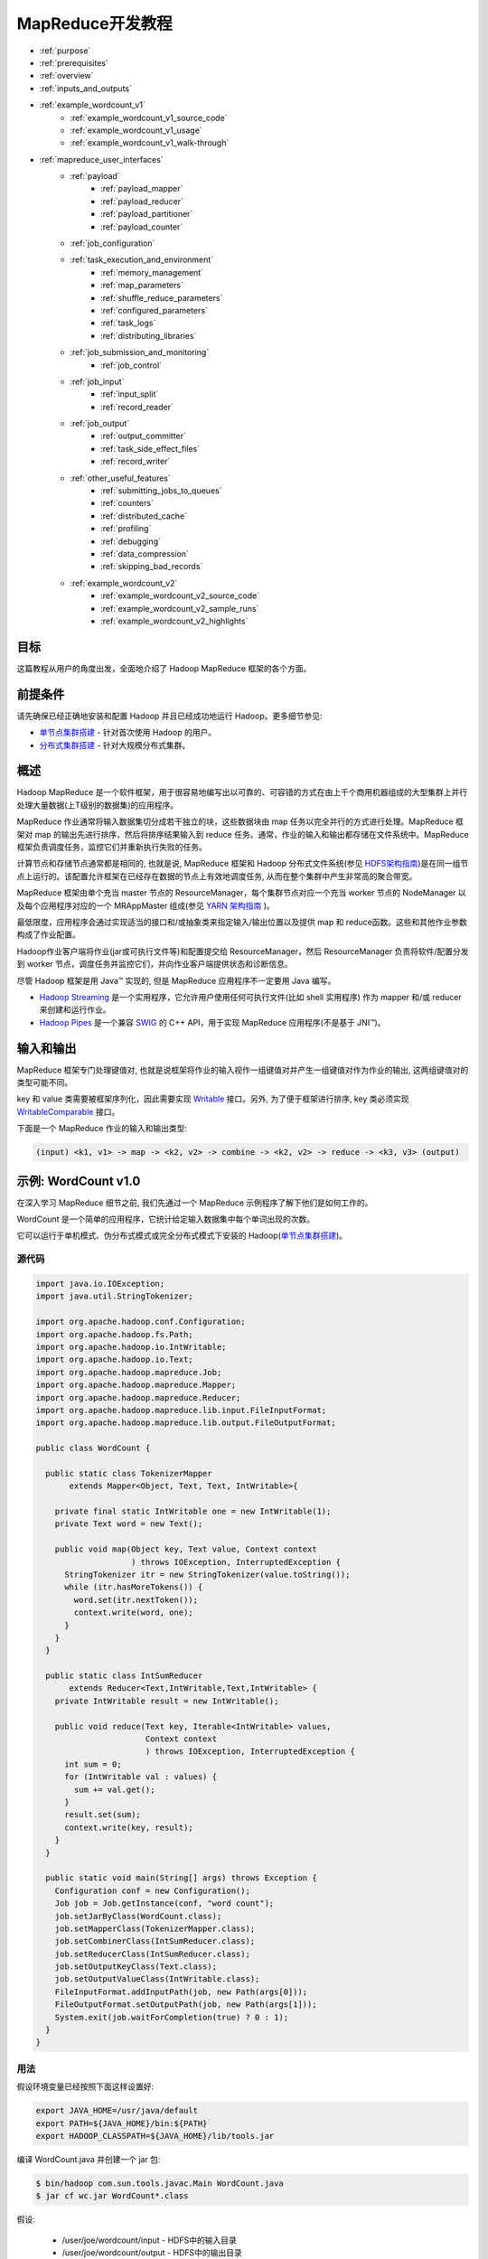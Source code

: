 ################################
MapReduce开发教程
################################

* :ref:`purpose`
* :ref:`prerequisites`
* :ref:`overview`
* :ref:`inputs_and_outputs`
* :ref:`example_wordcount_v1`
    * :ref:`example_wordcount_v1_source_code`
    * :ref:`example_wordcount_v1_usage`
    * :ref:`example_wordcount_v1_walk-through`
* :ref:`mapreduce_user_interfaces`
    * :ref:`payload`
        * :ref:`payload_mapper`
        * :ref:`payload_reducer`
        * :ref:`payload_partitioner`
        * :ref:`payload_counter`
    * :ref:`job_configuration`
    * :ref:`task_execution_and_environment`
        * :ref:`memory_management`
        * :ref:`map_parameters`
        * :ref:`shuffle_reduce_parameters`
        * :ref:`configured_parameters`
        * :ref:`task_logs`
        * :ref:`distributing_libraries`
    * :ref:`job_submission_and_monitoring`
        * :ref:`job_control`
    * :ref:`job_input`
        * :ref:`input_split`
        * :ref:`record_reader`
    * :ref:`job_output`
        * :ref:`output_committer`
        * :ref:`task_side_effect_files`
        * :ref:`record_writer`
    * :ref:`other_useful_features`
        * :ref:`submitting_jobs_to_queues`
        * :ref:`counters`
        * :ref:`distributed_cache`
        * :ref:`profiling`
        * :ref:`debugging`
        * :ref:`data_compression`
        * :ref:`skipping_bad_records`
    * :ref:`example_wordcount_v2`
        * :ref:`example_wordcount_v2_source_code`
        * :ref:`example_wordcount_v2_sample_runs`
        * :ref:`example_wordcount_v2_highlights`


.. _purpose:

********************************
目标
********************************

这篇教程从用户的角度出发，全面地介绍了 Hadoop MapReduce 框架的各个方面。

.. _prerequisites:

********************************
前提条件
********************************

请先确保已经正确地安装和配置 Hadoop 并且已经成功地运行 Hadoop。更多细节参见:

* `单节点集群搭建 <http://hadoop.apache.org/docs/stable/hadoop-project-dist/hadoop-common/SingleCluster.html>`_ - 针对首次使用 Hadoop 的用户。
* `分布式集群搭建 <http://hadoop.apache.org/docs/stable/hadoop-project-dist/hadoop-common/ClusterSetup.html>`_ - 针对大规模分布式集群。

.. _overview:

********************************
概述
********************************

Hadoop MapReduce 是一个软件框架，用于很容易地编写出以可靠的、可容错的方式在由上千个商用机器组成的大型集群上并行处理大量数据(上T级别的数据集)的应用程序。

MapReduce 作业通常将输入数据集切分成若干独立的块，这些数据块由 map 任务以完全并行的方式进行处理。MapReduce 框架对 map 的输出先进行排序，然后将排序结果输入到 reduce 任务。通常，作业的输入和输出都存储在文件系统中。MapReduce 框架负责调度任务，监控它们并重新执行失败的任务。

计算节点和存储节点通常都是相同的, 也就是说, MapReduce 框架和 Hadoop 分布式文件系统(参见 `HDFS架构指南 <http://hadoop.apache.org/docs/current/hadoop-project-dist/hadoop-hdfs/HdfsDesign.html>`_)是在同一组节点上运行的。该配置允许框架在已经存在数据的节点上有效地调度任务, 从而在整个集群中产生非常高的聚合带宽。

MapReduce 框架由单个充当 master 节点的 ResourceManager，每个集群节点对应一个充当 worker 节点的 NodeManager 以及每个应用程序对应的一个 MRAppMaster 组成(参见 `YARN 架构指南 <http://hadoop.apache.org/docs/current/hadoop-yarn/hadoop-yarn-site/YARN.html>`_ )。

最低限度，应用程序会通过实现适当的接口和/或抽象类来指定输入/输出位置以及提供 map 和 reduce函数。这些和其他作业参数构成了作业配置。

Hadoop作业客户端将作业(jar或可执行文件等)和配置提交给 ResourceManager，然后 ResourceManager 负责将软件/配置分发到 worker 节点，调度任务并监控它们，并向作业客户端提供状态和诊断信息。

尽管 Hadoop 框架是用 Java™ 实现的, 但是 MapReduce 应用程序不一定要用 Java 编写。

* `Hadoop Streaming <http://hadoop.apache.org/docs/stable/api/org/apache/hadoop/streaming/package-summary.html>`_ 是一个实用程序，它允许用户使用任何可执行文件(比如 shell 实用程序) 作为 mapper 和/或 reducer 来创建和运行作业。
* `Hadoop Pipes <http://hadoop.apache.org/docs/stable/api/org/apache/hadoop/mapred/pipes/package-summary.html>`_ 是一个兼容 `SWIG <http://www.swig.org>`_ 的 C++ API，用于实现 MapReduce 应用程序(不是基于 JNI™)。


.. _inputs_and_outputs:

********************************
输入和输出
********************************

MapReduce 框架专门处理键值对, 也就是说框架将作业的输入视作一组键值对并产生一组键值对作为作业的输出, 这两组键值对的类型可能不同。

key 和 value 类需要被框架序列化，因此需要实现 `Writable <http://hadoop.apache.org/docs/current/api/org/apache/hadoop/io/Writable.html>`_ 接口。另外, 为了便于框架进行排序, key 类必须实现 `WritableComparable <http://hadoop.apache.org/docs/current/api/org/apache/hadoop/io/WritableComparable.html>`_ 接口。

下面是一个 MapReduce 作业的输入和输出类型:

.. code-block:: text

  (input) <k1, v1> -> map -> <k2, v2> -> combine -> <k2, v2> -> reduce -> <k3, v3> (output)


.. _example_wordcount_v1:

********************************
示例: WordCount v1.0
********************************

在深入学习 MapReduce 细节之前, 我们先通过一个 MapReduce 示例程序了解下他们是如何工作的。

WordCount 是一个简单的应用程序，它统计给定输入数据集中每个单词出现的次数。

它可以运行于单机模式、伪分布式模式或完全分布式模式下安装的 Hadoop(`单节点集群搭建 <http://hadoop.apache.org/docs/stable/hadoop-project-dist/hadoop-common/SingleCluster.html>`_)。


.. _example_wordcount_v1_source_code:

源代码
================================

.. code-block:: java

  import java.io.IOException;
  import java.util.StringTokenizer;

  import org.apache.hadoop.conf.Configuration;
  import org.apache.hadoop.fs.Path;
  import org.apache.hadoop.io.IntWritable;
  import org.apache.hadoop.io.Text;
  import org.apache.hadoop.mapreduce.Job;
  import org.apache.hadoop.mapreduce.Mapper;
  import org.apache.hadoop.mapreduce.Reducer;
  import org.apache.hadoop.mapreduce.lib.input.FileInputFormat;
  import org.apache.hadoop.mapreduce.lib.output.FileOutputFormat;

  public class WordCount {

    public static class TokenizerMapper
         extends Mapper<Object, Text, Text, IntWritable>{

      private final static IntWritable one = new IntWritable(1);
      private Text word = new Text();

      public void map(Object key, Text value, Context context
                      ) throws IOException, InterruptedException {
        StringTokenizer itr = new StringTokenizer(value.toString());
        while (itr.hasMoreTokens()) {
          word.set(itr.nextToken());
          context.write(word, one);
        }
      }
    }

    public static class IntSumReducer
         extends Reducer<Text,IntWritable,Text,IntWritable> {
      private IntWritable result = new IntWritable();

      public void reduce(Text key, Iterable<IntWritable> values,
                         Context context
                         ) throws IOException, InterruptedException {
        int sum = 0;
        for (IntWritable val : values) {
          sum += val.get();
        }
        result.set(sum);
        context.write(key, result);
      }
    }

    public static void main(String[] args) throws Exception {
      Configuration conf = new Configuration();
      Job job = Job.getInstance(conf, "word count");
      job.setJarByClass(WordCount.class);
      job.setMapperClass(TokenizerMapper.class);
      job.setCombinerClass(IntSumReducer.class);
      job.setReducerClass(IntSumReducer.class);
      job.setOutputKeyClass(Text.class);
      job.setOutputValueClass(IntWritable.class);
      FileInputFormat.addInputPath(job, new Path(args[0]));
      FileOutputFormat.setOutputPath(job, new Path(args[1]));
      System.exit(job.waitForCompletion(true) ? 0 : 1);
    }
  }

.. _example_wordcount_v1_usage:

用法
================================

假设环境变量已经按照下面这样设置好:

.. code-block:: bash

  export JAVA_HOME=/usr/java/default
  export PATH=${JAVA_HOME}/bin:${PATH}
  export HADOOP_CLASSPATH=${JAVA_HOME}/lib/tools.jar

编译 WordCount.java 并创建一个 jar 包:

.. code-block:: bash

  $ bin/hadoop com.sun.tools.javac.Main WordCount.java
  $ jar cf wc.jar WordCount*.class

假设:

  * /user/joe/wordcount/input - HDFS中的输入目录
  * /user/joe/wordcount/output - HDFS中的输出目录

将文本文件作为示例的输入:

.. code-block:: bash

  $ bin/hadoop fs -ls /user/joe/wordcount/input/
  /user/joe/wordcount/input/file01
  /user/joe/wordcount/input/file02

  $ bin/hadoop fs -cat /user/joe/wordcount/input/file01
  Hello World Bye World

  $ bin/hadoop fs -cat /user/joe/wordcount/input/file02
  Hello Hadoop Goodbye Hadoop

运行应用程序:

.. code-block:: bash

  $ bin/hadoop jar wc.jar WordCount /user/joe/wordcount/input /user/joe/wordcount/output

输出:

.. code-block:: bash

  $ bin/hadoop fs -cat /user/joe/wordcount/output/part-r-00000
  Bye 1
  Goodbye 1
  Hadoop 2
  Hello 2
  World 2

应用程序可以使用 -files 选项指定一个逗号分隔的路径列表，这些路径会出现在任务的当前工作目录中。-libjars 选项允许应用程序向 map 和 reduce 的 classpath 中添加 jar 包。-archives 选项允许传递逗号分隔的归档文件列表作为参数，这些归档文件会被解压并且在任务的当前工作目录下会创建一个符号链接(名称是归档文件名)。有关命令行选项的更多细节请参考 `命令指南 <http://hadoop.apache.org/docs/current/hadoop-project-dist/hadoop-common/CommandsManual.html>`_ 。

下面使用 -libjars, -files 和 -archives 选项运行 wordcount 示例程序:

.. code-block:: bash

  bin/hadoop jar hadoop-mapreduce-examples-<ver>.jar wordcount -files cachefile.txt -libjars mylib.jar -archives myarchive.zip input output

现在, myarchive.zip 文件被解压到名为 "myarchive.zip" 的目录中。

用户可以使用 # 号为传递给 -files 和 -archives 选项的文件和归档文件指定一个不同的符号名称。

例如,

.. code-block:: bash

  bin/hadoop jar hadoop-mapreduce-examples-<ver>.jar wordcount -files dir1/dict.txt#dict1,dir2/dict.txt#dict2 -archives mytar.tgz#tgzdir input output

现在，任务可以分别使用符号名称 dict1 和 dict2 访问 dir1/dict.txt 和 dir2/dict.txt 文件。归档文件 mytar.tgz 将被解压到名为 "tgzdir" 的目录中。

.. _example_wordcount_v1_walk-through:

代码走读
================================

WordCount 应用程序非常简单。

.. code-block:: java

  public void map(Object key, Text value, Context context
                ) throws IOException, InterruptedException {
    StringTokenizer itr = new StringTokenizer(value.toString());
    while (itr.hasMoreTokens()) {
      word.set(itr.nextToken());
      context.write(word, one);
    }
  }

Mapper 实现中的 map 方法一次处理由指定 TextInputFormat 所提供的一行数据。然后，它通过 StringTokenizer 将该行分割成由空格分隔的 tokens，最后输出 < <word>, 1> 形式的一个键值对。

对于给定的示例输入，第一个 map 输出是：

.. code-block:: text

  < Hello, 1>
  < World, 1>
  < Bye, 1>
  < World, 1>

第二个 map 输出是：

.. code-block:: text

  < Hello, 1>
  < Hadoop, 1>
  < Goodbye, 1>
  < Hadoop, 1>

我们将在本教程的后续部分学习到更多关于给定作业产生的 map 数量以及如何以细粒度的方式去控制他们。

.. code-block:: java

  job.setCombinerClass(IntSumReducer.class);

WordCount 还指定了一个 combiner。因此，在对键进行排序后，每个 map 的输出传递给本地 combiner (与每个作业配置中的Reducer相同) 进行本地聚合。

第一个 map 的输出如下:

.. code-block:: text

  < Bye, 1>
  < Hello, 1>
  < World, 2>

第二个 map 的输出如下:

.. code-block:: text

  < Goodbye, 1>
  < Hadoop, 2>
  < Hello, 1>

.. code-block:: java

  public void reduce(Text key, Iterable<IntWritable> values,
                   Context context
                   ) throws IOException, InterruptedException {
    int sum = 0;
    for (IntWritable val : values) {
      sum += val.get();
    }
    result.set(sum);
    context.write(key, result);
  }


Reducer 实现中的 reduce 方法只是将每个 key (即本例中的单词) 出现的次数进行累加。

因此作业的输出是：

.. code-block:: text

  < Bye, 1>
  < Goodbye, 1>
  < Hadoop, 2>
  < Hello, 2>
  < World, 2>

main 方法在 Job 中指定了作业的各个方面，例如：输入/输出路径(通过命令行传递)、key/value 的类型、输入/输出的格式等等。然后调用 ``job.waitForCompletion`` 方法提交作业并监控作业进度。

我们将在本教程的后续部分学习更多关于 Job，InputFormat, OutputFormat 以及其他接口和类的相关知识。

.. _mapreduce_user_interfaces:

********************************
MapReduce - 用户接口
********************************

本节在 MapReduce 框架面向用户的每个方面提供了适量的细节。这应该可以帮助用户以细粒度的方式实现，配置以及调优他们的作业。但是需要注意的是，每个类/接口的 javadoc 才是最全面的文档，而这仅仅是一个教程。

让我们先来看看 Mapper 和 Reducer 接口。应用程序通常会实现这两个接口以提供 map 和 reduce 方法。

然后，我们会讨论其他核心接口，包括 Job, Partitioner, InputFormat, OutputFormat 等等。

最后，我们将讨论框架的一些实用功能，比如 DistributedCache，IsolationRunner 等等。

.. _payload:

Payload
================================

应用程序通常会实现 Mapper 和 Reducer 接口以提供 map 和 reduce 方法，它们组成了作业的核心。


.. _payload_mapper:

Mapper
--------------------------------

`Mapper <http://hadoop.apache.org/docs/stable/api/org/apache/hadoop/mapreduce/Mapper.html>`_ 将输入的键值对映射成一组中间键值对。

map 是将输入记录转换为中间记录的单个任务。转换的中间记录不需要与输入记录具有相同的类型。一个给定的输入键值对可能映射到零个或多个输出键值对。

Hadoop MapReduce 框架为作业的 InputFormat 生成的每个 InputSplit 产生一个 map 任务。

总的来说，mapper 实现是通过 `Job.setMapperClass(Class) <http://hadoop.apache.org/docs/stable/api/org/apache/hadoop/mapreduce/Job.html>`_ 方法传递给作业的。然后，框架为任务的 InputSplit 中的每个键值对调用 `map(WritableComparable, Writable, Context) <http://hadoop.apache.org/docs/stable/api/org/apache/hadoop/mapreduce/Mapper.html>`_ 。最后，应用程序可以重写 ``cleanup(Context)`` 方法来执行任何所需的清理工作。

输出键值对不需要与输入键值对的类型相同。一个给定的输入键值对可能映射到零个或多个输出键值对。 输出键值对通过调用 ``context.write(WritableComparable, Writable)`` 方法进行收集。

应用程序可以使用 Counter 报告其统计数据。

所有与给定输出键相关的中间值随后由框架进行分组并传递给 Reducer 以确定最终输出。用户可以通过 `Job.setGroupingComparatorClass(Class) <http://hadoop.apache.org/docs/stable/api/org/apache/hadoop/mapreduce/Job.html>`_ 指定一个比较器来控制分组。

Mapper 输出会被排序，然后按 Reducer 进行分区。分区总数与作业的 reduce 任务数相同。用户可以实现一个自定义的分区控制器来控制哪些键(以及记录)分发到哪个Reducer。

用户可以选择通过 `Job.setCombinerClass(Class) <http://hadoop.apache.org/docs/stable/api/org/apache/hadoop/mapreduce/Job.html>`_ 指定一个 combiner 来执行中间输出的本地聚合, 这样可以减少从 Mapper 到 Reducer 传输的数据量。

中间的排序输出总是以简单的(key-len，key，value-len，value)格式存储。应用程序可以通过 Configuration 控制是否以及如何对中间输出进行压缩以及如何使用 `CompressionCodec <http://hadoop.apache.org/docs/stable/api/org/apache/hadoop/io/compress/CompressionCodec.html>`_。


Map数量
^^^^^^^^^^^^^^^^^^^^^^^^^^

map 的数量通常是由输入数据的总大小决定的，也就是输入文件的总块数。

map 正确的并行度大概是每个节点 10-100 个 map，尽管有些 CPU 轻量型 map 任务已经将其设置为 300个 map。任务设置需要一段时间，所以最好是 map 任务至少需要一分钟才能执行。

因此，如果您希望输入 10TB 数据，并且块大小为 128MB，那么最终将有 82,000 个 map，除非用 ``Configuration.set(MRJobConfig.NUM_MAPS, int)`` (仅向框架提供提示)进行设置, 否则 map 数量会更高。

.. _payload_reducer:

Reducer
--------------------------------

`Reducer <http://hadoop.apache.org/docs/stable/api/org/apache/hadoop/mapreduce/Reducer.html>`_ 将共享一个key的一组中间值归并为一个小的数值集。

用户可以通过 `Job.setNumReduceTasks(int) <http://hadoop.apache.org/docs/stable/api/org/apache/hadoop/mapreduce/Job.html>`_ 来设置作业的 reduce 数量。

总的来说，Reducer 实现通过 `Job.setReducerClass(Class) <http://hadoop.apache.org/docs/stable/api/org/apache/hadoop/mapreduce/Job.html>`_ 方法传递给作业，并可以重写它以初始化它们自己。然后，框架为分组输入中的每个 ``<key, (list of values)>`` 对调用 `reduce(WritableComparable, Iterable, Context) <http://hadoop.apache.org/docs/stable/api/org/apache/hadoop/mapreduce/Reducer.html>`_ 方法。最后，应用程序可以重写 ``cleanup(Context)`` 方法来执行任何所需的清理工作。

Reducer 有3个主要阶段: shuffle, sort 和 reduce。

Shuffle
^^^^^^^^^^^^^^^^^^^^^^^^^^

Reducer 的输入就是 mapper 的排序输出。在这个阶段，框架通过 HTTP 获取所有 mapper 输出的相关分区。

Sort
^^^^^^^^^^^^^^^^^^^^^^^^^^

在这个阶段中，框架将按照 key (因为不同 mapper 的输出中可能会有相同的 key) 对 Reducer 的输入进行分组。

shuffle 和 sort 两个阶段是同时发生的；map 的输出一遍取出一边被合并。

Secondary Sort
^^^^^^^^^^^^^^^^^^^^^^^^^^

如果用于分组中间键的等价规则需要区别于reduce之前用于分组键的等价规则, 那么可以通过 `Job.setSortComparatorClass(Class) <http://hadoop.apache.org/docs/stable/api/org/apache/hadoop/mapreduce/Job.html>`_ 指定一个比较器。由于可以使用 `Job.setGroupingComparatorClass(Class) <http://hadoop.apache.org/docs/stable/api/org/apache/hadoop/mapreduce/Job.html>`_ 来控制中间键的分组方式，因此可以结合使用它们来模拟次要排序值。


Reduce
^^^^^^^^^^^^^^^^^^^^^^^^^^

在这个阶段中, 会为分组输入中的每个 ``<key, (list of values)>`` 对调用 ``reduce(WritableComparable, Iterable<Writable>, Context)`` 方法。

reduce 任务的输出通常是通过 ``Context.write(WritableComparable, Writable)`` 写入 `文件系统 <http://hadoop.apache.org/docs/stable/api/org/apache/hadoop/fs/FileSystem.html>`_ 的。

应用程序可以使用 Counter 来报告其统计数据。

Reducer 的输出是没有排过序的。

Reduce数量
^^^^^^^^^^^^^^^^^^^^^^^^^^

reduce 数量建议是 0.95 或 1.75 乘以 (节点数量 * 每个节点最大容器数量)。

使用 0.95, 所有的 reduce 任务可以在 map 任务一完成时就立即启动并开始传输 map输出。如果使用 1.75，更快的节点将完成第一轮 reduce 任务并启动第二轮 reduce 任务，这样可以得到比较好的负载均衡的效果。

增加 reduce 任务数量会增加框架的开销，但可以提升负载均衡并降低失败成本。

上述比例因子比整体数目稍小一些，主要是为了给框架中的推测性任务或失败的任务预留一些 reduce 资源。

Reducer NONE
^^^^^^^^^^^^^^^^^^^^^^^^^^

如果没有必要进行 reduce 操作，则可以将reduce 任务数设置为0。

在这种情况下，map 任务的输出结果直接写入文件系统上由 `FileOutputFormat.setOutputPath(Job, Path) <http://hadoop.apache.org/docs/current/api/org/apache/hadoop/mapreduce/lib/output/FileOutputFormat.html>`_ 指定的输出路径中。在将它们写出到文件系统之前，框架不会对 map 输出进行排序。

.. _payload_partitioner:

Partitioner
--------------------------------

`Partitioner <http://hadoop.apache.org/docs/current/api/org/apache/hadoop/mapreduce/Partitioner.html>`_ 对键空间进行分区。

Partitioner 负责控制 map 中间输出结果的键的分区。键(或者键的子集)用于产生分区，通常通过一个散列函数。分区总数与作业的 reduce 任务数是一样的。因此，它控制中间输出结果(也就是这条记录)的键发送给 m 个 reduce 任务中的哪一个来进行 reduce 操作。

`HashPartitioner <http://hadoop.apache.org/docs/current/api/org/apache/hadoop/mapreduce/lib/partition/HashPartitioner.html>`_ 是默认的 ``Partitioner``。

.. _payload_counter:

Counter
--------------------------------

`Counter <http://hadoop.apache.org/docs/current/api/org/apache/hadoop/mapreduce/Counter.html>`_ 是 MapReduce 应用程序报告其统计数据的一个工具。

Mapper 和 Reducer 实现可以使用 Counter 报告统计数据。

Hadoop MapReduce 附带一个包含通用的 mapper, reducers 以及 partitioners 的 `类库 <http://hadoop.apache.org/docs/current/api/org/apache/hadoop/mapreduce/package-summary.html>`_ 。

.. _job_configuration:

作业配置
================================

`Job <http://hadoop.apache.org/docs/stable/api/org/apache/hadoop/mapreduce/Job.html>`_ 代表一个 MapReduce 作业的配置。

Job 是用户向 Hadoop 框架描述一个 MapReduce 作业如何执行的主要接口。框架会按照 Job 的描述执行作业, 然而:

* 一些配置参数可能被管理员标记成了 final (参见 `Final 参数 <http://hadoop.apache.org/docs/stable/api/org/apache/hadoop/conf/Configuration.html#FinalParams>`_ )，因此它们不能被修改。
* 虽然有些作业参数可以直接进行设置 (比如 `Job.setNumReduceTasks(int) <http://hadoop.apache.org/docs/stable/api/org/apache/hadoop/mapreduce/Job.html>`_ ), 但是另外一些微妙地影响着框架和/或作业配置的其余部分的参数设置起来就比较复杂(比如 `Configuration.set(JobContext.NUM_MAPS, int) <http://hadoop.apache.org/docs/current/api/org/apache/hadoop/conf/Configuration.html>`_)。

作业通常用于指定 Mapper、组合器(如果有的话)，Partitioner、Reducer、InputFormat 以及 OutputFormat 的实现。`FileInputFormat <http://hadoop.apache.org/docs/stable/api/org/apache/hadoop/mapreduce/lib/input/FileInputFormat.html>`_ 表示一组输入文件 (`FileInputFormat.setInputPaths(Job, Path…) <http://hadoop.apache.org/docs/stable/api/org/apache/hadoop/mapreduce/lib/input/FileInputFormat.html>`_ / `FileInputFormat.addInputPath(Job, Path) <http://hadoop.apache.org/docs/stable/api/org/apache/hadoop/mapreduce/lib/input/FileInputFormat.html>`_ ) 和 (`FileInputFormat.setInputPaths(Job, String…) <http://hadoop.apache.org/docs/stable/api/org/apache/hadoop/mapreduce/lib/input/FileInputFormat.html>`_ ) / `FileInputFormat.addInputPaths(Job, String) <http://hadoop.apache.org/docs/stable/api/org/apache/hadoop/mapreduce/lib/input/FileInputFormat.html>`_) 以及输出文件应该写入到哪儿 (`FileOutputFormat.setOutputPath(Path) <http://hadoop.apache.org/docs/stable/api/org/apache/hadoop/mapreduce/lib/input/FileOutputFormat.html>`_ )。

可以选择使用Job来指定作业的其他高级方面，例如要使用的比较器，要放入 DistributedCache 的文件，是否(以及如何)压缩中间和/或作业输出，作业任务是否可以以推测的方式执行(`setMapSpeculativeExecution(boolean) <http://hadoop.apache.org/docs/current/api/org/apache/hadoop/mapreduce/Job.html>`_ / `setReduceSpeculativeExecution(boolean) <http://hadoop.apache.org/docs/current/api/org/apache/hadoop/mapreduce/Job.html>`_)，每个任务的最大尝试次数 (`setMaxMapAttempts(int) <http://hadoop.apache.org/docs/current/api/org/apache/hadoop/mapreduce/Job.html>`_ / `setMaxReduceAttempts(int) <http://hadoop.apache.org/docs/current/api/org/apache/hadoop/mapreduce/Job.html>`_) 等。

当然, 用户可以使用 `Configuration.set(String, String) <http://hadoop.apache.org/docs/stable/api/org/apache/hadoop/conf/Configuration.html>`_ / `Configuration.get(String) <http://hadoop.apache.org/docs/stable/api/org/apache/hadoop/conf/Configuration.html>`_ 来设置/获取应用程序所需的任意参数。但是对于大规模只读数据，请使用 ``DistributedCache``。


.. _task_execution_and_environment:

任务执行和环境
================================

MRAppMaster 在一个独立的 jvm 中作为子进程执行 Mapper/Reducer 任务。

子任务继承父 MRAppMaster 的执行环境。用户可以通过 ``mapreduce.{map|reduce}.java.opts`` 和 Job 配置参数来为子jvm指定额外的选项，比如通过 -Djava.library.path=<> 选项指定运行时链接程序搜索共享类库的非标准路径等。如果 ``mapreduce.{map|reduce}.java.opts`` 参数包含符号 @taskid@，它将插入 MapReduce 任务的任务ID的值。

下面是一个包含多个参数和替换的例子，显示了jvm GC日志记录，并启动了无密码JVM JMX代理，以便它可以与 jconsole 连接，并且可以观察子内存，线程和线程转储。 它还设置地图的最大堆大小，并分别将子jvm减少到512MB和1024MB。 它还为 child-jvm 的 java.library.path 添加了一个额外的路径。

.. code-block:: xml

  <property>
    <name>mapreduce.map.java.opts</name>
    <value>
    -Xmx512M -Djava.library.path=/home/mycompany/lib -verbose:gc -Xloggc:/tmp/@taskid@.gc
    -Dcom.sun.management.jmxremote.authenticate=false -Dcom.sun.management.jmxremote.ssl=false
    </value>
  </property>

  <property>
    <name>mapreduce.reduce.java.opts</name>
    <value>
    -Xmx1024M -Djava.library.path=/home/mycompany/lib -verbose:gc -Xloggc:/tmp/@taskid@.gc
    -Dcom.sun.management.jmxremote.authenticate=false -Dcom.sun.management.jmxremote.ssl=false
    </value>
  </property>


.. _memory_management:

内存管理
--------------------------------

用户/管理员还可以递归地使用 ``mapreduce.{map|reduce}.memory.mb`` 参数指定启动的子任务以及它启动的任何子进程的最大虚拟内存。请注意，此处设置的值是针对每个进程的限制。``mapreduce.{map|reduce}.memory.mb`` 参数指定的值应以兆字节(MB)为单位, 而且该值必须大于或等于传递给 JavaVM 的 -Xmx 选项的值，否则虚拟机可能无法启动。

.. note:: ``mapreduce.{map|reduce}.java.opts`` 仅用于配置从 MRAppMaster 中启动的子任务。配置守护进程的内存选项参见文档：`配置Hadoop守护进程的环境变量 <http://hadoop.apache.org/docs/current/hadoop-project-dist/hadoop-common/ClusterSetup.html#Configuring_Environment_of_Hadoop_Daemons>`_。

框架某些部分的可用内存也是可配置的。在 map 和 reduce 任务中, 性能可能会受到影响操作并发性和数据写到磁盘频率的参数调整的影响。监控作业的文件系统计数器，特别是有关 map 端到 reduce 端的字节计数，对于这些参数的调优是非常有用的。


.. _map_parameters:

Map 参数
--------------------------------

从 map 端输出的记录将被序列化到一个缓冲区中，并且记录的元数据将被存储到记帐缓冲区中。如以下选项所述，当序列化缓冲区或元数据超过阈值时，缓冲区的内容将在后台进行排序并写入到磁盘上，而 map 端继续输出记录。如果任何一个缓冲区在分隔过程中被完全填满，则 map 线程被阻塞。 当 map 完成后，剩余的任何记录都将写入磁盘并且所有磁盘上的段会合并到一个文件中。 尽量减少写到磁盘的分片数量可以缩短 map 时间，但是更大的缓冲区也会减少 mapper 的可用内存。

====================================      ================      ================
参数名称                                   参数类型               参数说明
====================================      ================      ================
mapreduce.task.io.sort.mb                 int                   存储从 map 端输出记录的序列化和记帐缓冲区的总大小, 以兆字节(MB)为单位。
mapreduce.map.sort.spill.percent          float                 序列化缓冲区的软限制。一旦到达该阈值，一个后台线程开始将内容写到磁盘中。
====================================      ================      ================

其它说明

* 如果溢出过程中超过溢出阈值，则收集将继续直到溢出完成。例如，如果 ``mapreduce.map.sort.spill.percent`` 设置为 0.33，并且在溢出运行时填充其余的缓冲区，则下一次溢出将包括所有收集的记录或缓冲区的0.66，并且不会产生额外的溢出。 换句话说，阈值是定义触发器的，而不是阻塞。
* 如果记录大小超过了序列化缓冲区的大小, 首先会触发一个分割操作, 然后写到一个单独的文件中。没有定义记录是否需要先通过 combiner。


.. _shuffle_reduce_parameters:

Shuffle/Reduce 参数
--------------------------------

如前面所述，每个 reduce 会将分区程序分配给它的输出通过 HTTP 提取到内存中，并且定期将这些输出合并到磁盘。如果 map 输出的中间压缩打开，则每个输出都会解压缩到内存中。 以下选项影响在 reduce 期间这些合并到磁盘的频率和分配给映射输出的内存的频率。

==================================================      ======================      ======================
参数名称                                                 参数类型                     参数说明
==================================================      ======================      ======================
mapreduce.task.io.soft.factor                           int                         Specifies the number of segments on disk to be merged at the same time. It limits the number of open files and compression codecs during merge. If the number of files exceeds this limit, the merge will proceed in several passes. Though this limit also applies to the map, most jobs should be configured so that hitting this limit is unlikely there.
mapreduce.reduce.merge.inmem.thresholds                 int                         The number of sorted map outputs fetched into memory before being merged to disk. Like the spill thresholds in the preceding note, this is not defining a unit of partition, but a trigger. In practice, this is usually set very high (1000) or disabled (0), since merging in-memory segments is often less expensive than merging from disk (see notes following this table). This threshold influences only the frequency of in-memory merges during the shuffle.
mapreduce.reduce.shuffle.merge.percent                  float                       The memory threshold for fetched map outputs before an in-memory merge is started, expressed as a percentage of memory allocated to storing map outputs in memory. Since map outputs that can’t fit in memory can be stalled, setting this high may decrease parallelism between the fetch and merge. Conversely, values as high as 1.0 have been effective for reduces whose input can fit entirely in memory. This parameter influences only the frequency of in-memory merges during the shuffle.
mapreduce.reduce.shuffle.input.buffer.percent           float                       The percentage of memory- relative to the maximum heapsize as typically specified in mapreduce.reduce.java.opts- that can be allocated to storing map outputs during the shuffle. Though some memory should be set aside for the framework, in general it is advantageous to set this high enough to store large and numerous map outputs.
mapreduce.reduce.input.buffer.percent                   float                       The percentage of memory relative to the maximum heapsize in which map outputs may be retained during the reduce. When the reduce begins, map outputs will be merged to disk until those that remain are under the resource limit this defines. By default, all map outputs are merged to disk before the reduce begins to maximize the memory available to the reduce. For less memory-intensive reduces, this should be increased to avoid trips to disk.
==================================================      ======================      ======================


其它说明

* If a map output is larger than 25 percent of the memory allocated to copying map outputs, it will be written directly to disk without first staging through memory.
* When running with a combiner, the reasoning about high merge thresholds and large buffers may not hold. For merges started before all map outputs have been fetched, the combiner is run while spilling to disk. In some cases, one can obtain better reduce times by spending resources combining map outputs- making disk spills small and parallelizing spilling and fetching- rather than aggressively increasing buffer sizes.
* When merging in-memory map outputs to disk to begin the reduce, if an intermediate merge is necessary because there are segments to spill and at least mapreduce.task.io.sort.factor segments already on disk, the in-memory map outputs will be part of the intermediate merge.


.. _configured_parameters:

配置参数
--------------------------------

以下属性在每个任务执行的作业配置中进行了本地化:

================================      ========================      ========================
参数名称                               参数类型                       参数说明
================================      ========================      ========================
mapreduce.job.id                      String                        作业ID
mapreduce.job.jar                     String                        作业目录下 job.jar 的路径
mapreduce.job.local.dir               String                        作业特有的共享临时空间
mapreduce.task.id                     String                        任务ID
mapreduce.task.attempt.id             String                        任务尝试ID
mapreduce.task.is.map                 boolean                       是否是 map 任务
mapreduce.task.partition              int                           作业内的任务ID
mapreduce.map.input.file              String                        map 端读取数据的文件名
mapreduce.map.input.start             long                          map 端输入分片起始偏移量
mapreduce.map.input.length            long                          map 端输入分片的字节大小
mapreduce.task.output.dir             String                        任务临时输出目录
================================      ========================      ========================

.. attention:: 在 streaming 作业执行期间, 以 mapreduce 开头的参数名称会被转换。点号( . )变成了下划线( _ )。例如, mapreduce.job.id 变成 mapreduce_job_id，mapreduce.job.jar 变成 mapreduce_job_jar。要想在 streaming 作业的 mapper/reducer 过程中获取参数值，请使用带有下划线的参数名称。


.. _task_logs:

任务日志
--------------------------------

标准输出(stdout)和错误(stderr)流以及任务的系统日志由 NodeManager 读取并记录到 ``${HADOOP_LOG_DIR}/userlogs`` 中。


.. _distributing_libraries:

分发类库
--------------------------------

`DistributedCache <http://hadoop.apache.org/docs/stable/hadoop-mapreduce-client/hadoop-mapreduce-client-core/MapReduceTutorial.html#DistributedCache>`_ 还可以用来分发 map 和/或 reduce 任务中要用的 jar 包以及本地类库。child-jvm 总是将其当前工作目录添加到 java.library.path 和 LD_LIBRARY_PATH 中。因此缓存的类库可以通过 `System.loadLibrary <http://docs.oracle.com/javase/7/docs/api/java/lang/System.html>`_ 或 `System.load <http://docs.oracle.com/javase/7/docs/api/java/lang/System.html>`_ 加载。更多关于如何通过分布式缓存加载共享类库的细节参见 `Native Libraries <http://hadoop.apache.org/docs/stable/hadoop-project-dist/hadoop-common/NativeLibraries.html#Native_Shared_Libraries>`_ 文档。

.. _job_submission_and_monitoring:

作业提交与监控
================================

`Job <http://hadoop.apache.org/docs/stable/api/org/apache/hadoop/mapreduce/Job.html>`_ 是用户作业和 ResourceManager 进行交互的主要接口。

Job 提供了用于提交作业、跟踪作业进度、访问组件任务的报告和日志以及获取 MapReduce 集群状态信息等工具。

作业提交过程包括:

1. 检查作业的输入和输出是否规范。
2. 为作业计算 InputSplit 值。
3. 如果需要的话，为作业的 DistributedCache 设置必要的统计信息。
4. 拷贝作业的 jar 包和配置文件到文件系统上的 MapReduce 系统目录下。
5. 提交作业到 ResourceManager 并有选择性地监控作业状态。

作业的历史记录文件也会记录到用户指定的目录，这个目录由 ``mapreduce.jobhistory.intermediate-done-dir`` 和 ``mapreduce.jobhistory.done-dir`` 参数设定，默认值是作业的输出目录。

用户可以使用以下命令查看指定目录中的历史日志摘要:

.. code-block:: bash

  $ mapred job -history output.jhist

该命令将打印作业详细信息，失败及终止的提示信息。有关作业的更多详细信息，比如成功的任务和为每个任务所做的尝试都可以使用以下命令查看:

.. code-block:: bash

  $ mapred job -history all output.jhist

通常，用户使用 Job 创建应用程序，描述作业的各个方面，提交作业并监控其进度。


.. _job_control:

作业控制
--------------------------------

用户可能需要链接多个 MapReduce 作业来完成无法通过单个 MapReduce 作业完成的复杂任务。这样做非常简单，因为作业的输出通常会进入到分布式文件系统，而输出反过来又可以用作下一个作业的输入。

然而，这也意味着确保作业完成(成功/失败)的责任就直接落在了客户身上。在这种情况下，可用的作业控制选项有:

* `Job.submit() <http://hadoop.apache.org/docs/stable/api/org/apache/hadoop/mapreduce/Job.html>`_ : 提交作业到集群并立即返回。
* `Job.waitForCompletion(boolean) <http://hadoop.apache.org/docs/stable/api/org/apache/hadoop/mapreduce/Job.html>`_ : 提交作业到集群并等待作业完成。


.. _job_input:

作业输入
================================

`InputFormat <http://hadoop.apache.org/docs/stable/api/org/apache/hadoop/mapreduce/InputFormat.html>`_ 描述了一个 MapReduce 作业的输入规范。

MapReduce 框架依赖作业的 InputFormat 来:

#. 确认作业的输入规范。
#. 把输入文件分割成多个逻辑的 InputSplit 实例，然后将每个实例分配给一个单独的 Mapper。
#. 提供 RecordReader 的实现，用于从逻辑 InputSplit 中读取输入记录以供 Mapper 处理。

基于文件的 InputFormat 实现(通常是 `FileInputFormat <http://hadoop.apache.org/docs/stable/api/org/apache/hadoop/mapreduce/lib/input/FileInputFormat.html>`_ 的子类) 的默认行为是是根据输入文件的总字节大小将输入分割成逻辑 InputSplit 实例。但是，输入文件的文件系统块大小被视为输入分割的上限。分割大小的下限可以通过 mapreduce.input.fileinputformat.split.minsize 参数来设置。

按照输入文件大小进行逻辑分割对于很多应用程序来说显然是不够的，因为我们必须要考虑记录边界。在这种情况下，应用程序需要实现一个 RecordReader 来负责处理记录边界，以及为单个任务提供逻辑 InputSplit 的一个面向记录的视图。

`TextInputFormat <http://hadoop.apache.org/docs/stable/api/org/apache/hadoop/mapreduce/lib/input/TextInputFormat.html>`_ 是默认的 InputFormat。

如果一个给定作业的 Inputformat 是 TextInputFormat，则框架会检测带有 .gz 后缀的输入文件并使用合适的 CompressionCodec 自动解压缩这些文件。但是需要注意的是，带有上述扩展名的压缩文件不会被切分，并且每个压缩文件会被一个 mapper 作为一个整体来处理。


.. _input_split:

InputSplit
--------------------------------

`InputSplit <http://hadoop.apache.org/docs/stable/api/org/apache/hadoop/mapreduce/InputSplit.html>`_ 表示单个 Mapper 要处理的数据。

通常 InputSplit 提供一个面向字节的输入视图，RecordReader 负责处理并转换成一个面向记录的视图。

`FileSplit <http://hadoop.apache.org/docs/stable/api/org/apache/hadoop/mapreduce/lib/input/FileSplit.html>`_ 是默认的 InputSplit。它将 ``mapreduce.map.input.file`` 参数设置为逻辑分割的输入文件的路径。


.. _record_reader:

RecordReader
--------------------------------

`RecordReader <http://hadoop.apache.org/docs/stable/api/org/apache/hadoop/mapreduce/RecordReader.html>`_ 从 InputSlit 读取 <key, value> 对。

通常 RecordReader 会把 InputSplit 提供的面向字节的输入视图转换成一个面向记录的视图并呈现给 Mapper 的实现进行处理。 因此 RecordReader 负责处理记录边界并将使用键和值表示任务。

.. _job_output:

作业输出
================================

`OutputFormat <http://hadoop.apache.org/docs/stable/api/org/apache/hadoop/mapreduce/OutputFormat.html>`_ 描述了一个 MapReduce 作业的输出规范。

MapReduce 框架依赖作业的 OutputFormat 来:

1. 确认作业的输出规范; 例如检查输出路径是否已经存在。
2. 提供用于写入作业输出文件的 RecordWriter 实现。输出文件存储在文件系统上。

TextOutputFormat 是默认的 OutputFormat。


.. _output_committer:

OutputCommitter
--------------------------------

`OutputCommitter <http://hadoop.apache.org/docs/stable/api/org/apache/hadoop/mapreduce/OutputCommitter.html>`_ 描述了一个 MapReduce 作业提交任务输出。

MapReduce 框架依赖作业的 OutputCommitter 来:

#. 在初始化期间设置作业。例如，在作业初始化期间创建临时输出目录。当作业处于 PREP 状态并且初始化任务后, 作业设置又一个单独的任务完成。一旦设置任务完成, 作业将变成 RUNNING 状态。
#. 作业完成后清理作业。例如在任务完成后删除临时输出目录。作业清理是在作业结束时由单独的任务完成的。在清理任务完成后，作业被声明为 SUCCEDED/FAILED/KILLED。
#. 设置任务临时输出。任务设置是在任务初始化期间作为同一任务的一部分完成的。
#. 检查任务是否需要一个提交。这是为了避免提交过程，如果任务不需要提交的话。
#. 提交任务输出。一旦任务完成, 如有必要任务将会提交它的输出。`
#. 放弃任务提交。如果任务失败或终止, 任务输出将会被清理。如果任务无法清理(在异常块中)，则启动带有相同attempt-id的单独任务来执行清理。

FileOutputCommitter 是默认的 OutputCommitter。作业设置/清理任务占用 map 或 reduce 容器, 无论 NodeManager 上哪个可用。JobCleanup 任务, TaskCleanup 任务 和 JobSetup 任务按顺序具有最高优先级。


.. _task_side_effect_files:

任务Side-Effect文件
--------------------------------

在某些应用程序中，组件任务需要创建 和/或 写入与实际作业输出文件不同的副文件中。

在这种情况下, 如果同一个 Mapper 或者 Reducer 同时运行的两个实例(例如推测任务)试图打开和/或写入文件系统上的同一个文件(路径)就可能会有问题。因此应用程序编写者需要为每个任务尝试取一个独一无二的文件名(使用 attemptid，比如 attempt_200709221812_0001_m_000000_0), 而不仅仅是每个任务。

为了避免这些问题, 当 OutputCommitter 是 FileOutputCommitter 时, MapReduce 框架在文件系统上为每个任务尝试维护了一个特殊的 ``${mapreduce.output.fileoutputformat.outputdir}/_temporary/_${taskid}`` 子目录来存储任务尝试的输出，该目录可以通过 ``${mapreduce.task.output.dir}`` 访问。在任务尝试成功执行完成时, ``${mapreduce.output.fileoutputformat.outputdir}/_temporary/_${taskid}`` 中的文件(仅)会被移动到 ``${mapreduce.output.fileoutputformat.outputdir}`` 目录下。当然，框架会丢弃那些失败任务尝试的子目录。这个过程对于应用程序来说是完全透明的。

应用程序编写者可以在任务执行期间通过 `FileOutputFormat.getWorkOutputPath(Context) <http://hadoop.apache.org/docs/stable/api/org/apache/hadoop/mapreduce/lib/output/FileOutputFormat.html>`_ 在 ``${mapreduce.task.output.dir}`` 中创建任意需要的副文件来利用该功能，并且同样地对于成功的尝试框架会移动这些文件，因此不需要为每个任务尝试选取唯一路径。

.. note:: 在特定任务尝试执行期间，``${mapreduce.task.output.dir}`` 的值实际上是 ``${mapreduce.output.fileoutputformat.outputdir}/_temporary/_{$taskid}``, 并且这个值是由 MapReduce 框架设置的。因此, 只需要从 MapReduce 任务的 `FileOutputFormat.getWorkOutputPath(Context) <http://hadoop.apache.org/docs/stable/api/org/apache/hadoop/mapreduce/lib/output/FileOutputFormat.html>`_ 返回路径中创建任意副文件即可充分利用该功能。

整个讨论适用于 reducer=NONE (即 0 个 reduce) 的作业，因为在这种情况下，map 的输出直接写到 HDFS。


.. _record_writer:

RecordWriter
--------------------------------

`RecordWriter <http://hadoop.apache.org/docs/stable/api/org/apache/hadoop/mapreduce/RecordWriter.html>`_ 将生成的 <key, value> 对写到输出文件中。

RecordWriter 的实现把作业的输出结果写到文件系统。

.. _other_useful_features:

其他有用的特性
================================

.. _submitting_jobs_to_queues:

提交作业到队列
--------------------------------

用户将作业提交到队列。队列，作为作业集合，允许系统提供特定的功能。 例如，队列使用 ACL 来控制哪些用户可以向他们提交作业。 预计队列将主要由 Hadoop 调度程序使用。

Hadoop 配置了一个名为 'default' 的强制队列。队列名称在 Hadoop 站点配置的 ``mapreduce.job.queuename`` 属性中定义。一些作业调度程序，如 `Capacity Scheduler <http://hadoop.apache.org/docs/stable/hadoop-yarn/hadoop-yarn-site/CapacityScheduler.html>`_ 支持多个队列。

作业通过 ``mapreduce.job.queuename`` 属性或通过 ``Configuration.set(MRJobConfig.QUEUE_NAME，String)`` API 定义其需要提交到的队列。设置队列名是可选的。如果提交的作业没有设置相应的队列名称，则其会提交到 'default' 队列。


.. _counters:

Counters
--------------------------------

Counters 表示由 MapReduce 框架或者应用程序定义的全局计数器。每个计数器可以是任意的枚举类型。同一特定枚举类型的多个计数器可以划分到类型为 Counters.Group 的分组里面。

应用程序可以定义任意数量的计数器(Enum类型)并且可以在 map 和/或 reduce 方法中通过 `Counters.incrCounter(Enum, long) <http://hadoop.apache.org/docs/stable/api/org/apache/hadoop/mapred/Counters.html>`_ 或 ``Counters.incrCounter(String, String, long)`` 方法更新他们。接着框架会对这些计数器进行全局聚合。


.. _distributed_cache:

DistributedCache
--------------------------------

DistributedCache 高效地分发特定于应用程序的大型只读文件。

DistributedCache 是 MapReduce 框架提供的用于缓存应用程序所需文件(包括文本文件，归档文件，jar文件等等)的一个工具。

应用程序在 Job 中通过 url(hdfs://) 指定需要被缓存的文件。DistributedCache 假定由 hdfs:// url 指定的文件已经存在于文件系统中。

作业的任何任务在节点上执行之前，框架会将所有必要文件拷贝到工作节点上。它的高效源自这样一个事实，即每个作业只复制一次文件，并且能够缓存工作节点上解压的归档文件。

DistributedCache 会跟踪缓存文件的修改时间戳。显然在作业执行期间, 缓存文件不应该由应用程序或外部修改。

DistributedCache 可以分发简单的只读数据/文本文件，也可以分发复杂类型的文件，例如归档文件和 jar 文件。归档文件(zip，tar，tgz 和 tar.gz 文件)在工作节点上被解压。文件设置有执行权限。

文件/归档文件可以通过设置属性 ``mapreduce.job.cache.{files | archives}`` 进行分发。如果需要分发多个文件/归档文件，可以使用逗号分隔文件路径。这些属性还可以通过API ``Job.addCacheFile(URI)`` / ``Job.addCacheArchive(URI)`` 和 ``Job.setCacheFiles(URI [])`` / ``Job.setCacheArchives(URI [])`` 来设置，其中 URI 的格式为 hdfs://host:port/absolute-path#link-name。在 Streaming 程序中，可以通过命令行选项 -cacheFile /-cacheArchive 分发文件。

DistributedCache 还可以在 map 和/或 reduce 任务中作为一种基础软件分发机制使用。它可以用来分发 jar 文件和本地库。``Job.addArchiveToClassPath(Path)`` 或 ``Job.addFileToClassPath(Path)`` API 可用于缓存文件/jar文件并且将它们添加到 child-jvm 的类路径中。通过设置配置属性 ``mapreduce.job.classpath.{files | archives}`` 也可以实现同样的效果。同样地，链接到任务工作目录中的缓存文件可以用来分发本地库并加载它们。


Private 和 Public DistributedCache 文件
^^^^^^^^^^^^^^^^^^^^^^^^^^^^^^^^^^^^^^^^^^^^^^

DistributedCache 文件可以是 private 或 public, 这决定了它们如何在工作节点上共享。

* "Private" DistributedCache 文件缓存在一个本地目录中, 对于作业需要这些文件的用户来说是私有的。这些文件仅由特定用户的所有任务和作业共享，并且不能被工作节点上其他用户的作业访问。 DistributedCache 文件由于其上传文件所处文件系统(通常是 HDFS)上的权限而变为 private。如果文件没有全局可读访问权限, 或者文件所在目录路径对于查找没有全局可执行访问权限, 那么文件变成 private。
* "Public" DistributedCache 文件缓存在一个全局目录中，并且设置的文件访问权限可以使它们对所有用户公开可见。这些文件可以被工作节点上所有用户的任务和作业所共享。DistributedCache 文件由于其上传文件所处文件系统(通常是 HDFS)上的权限而变为 public。如果文件有全局可读访问权限, 并且文件所在目录路径对于查找具有全局可执行访问权限, 那么文件变成 public。换句话说, 如果用户打算让文件对所有用户公开可见，则必须将文件权限设置为全局可读的，并且文件所在路径上的目录权限必须是全局可执行的。

用户作业需要这些文件


.. _profiling:

性能分析
--------------------------------

性能分析是一个实用工具，用于获取内置的 Java 分析器关于 map 和 reduce 运行样本中有代表性的(2个或3个)样本。

通过设置配置属性 ``mapreduce.task.profile``，用户可以指定系统是否采集作业中某些任务的性能分析信息。属性值可以使用 ``Configuration.set(MRJobConfig.TASK_PROFILE, boolean)`` API 进行设置。 如果该值设置为 true，则启用任务性能分析, 分析信息存储在用户日志目录中。默认情况下，作业不启用性能分析。

一旦用户配置需要性能分析, 她/他就可以使用配置属性 ``mapreduce.task.profile.{maps|reduces}`` 设置要分析的 MapReduce 任务范围。属性值可以使用 ``Configuration.set(MRJobConfig.NUM_{MAP|REDUCE}_PROFILES, String)`` API 进行设置。指定范围的缺省值是 0-2。

用户也可以通过设置 ``mapreduce.task.profile.params`` 配置属性来指定分析器配置参数。属性值可以使用 ``Configuration.set(MRJobConfig.TASK_PROFILE_PARAMS, String)`` API 指定。如果字符串包含 %s, 在任务运行时它将被替换成性能分析输出文件名。这些参数通过命令行传递给任务子 JVM。性能分析参数的缺省值是 ``-agentlib:hprof=cpu=samples,heap=sites,force=n,thread=y,verbose=n,file=%s``。


.. _debugging:

调试
--------------------------------

MapReduce 框架提供了一个工具来运行用户提供的用于调试的脚本。当 MapReduce 任务失败时, 用户可以运行一个调试脚本，例如处理任务日志。脚本可以访问任务的 stdout 和 stderr 输出, syslog 和 jobconf。调试脚本的 stdout 和stderr 输出显示在控制台诊断中，同时也作为作业 UI 的一部分。

在接下来的章节中，我们讨论如何提交作业的调试脚本。脚本文件需要分发并提交给框架。


如何分发脚本文件
^^^^^^^^^^^^^^^^^^^^^^^^^^^

用户需要使用 `DistributedCache <http://hadoop.apache.org/docs/stable/hadoop-mapreduce-client/hadoop-mapreduce-client-core/MapReduceTutorial.html#DistributedCache>`_ 来分发和链接脚本文件。


如何提交脚本
^^^^^^^^^^^^^^^^^^^^^^^^^^^

提交调试脚本的一个快速方法是分别为需要调试的 map 任务和 reduce 任务设置 ``mapreduce.map.debug.script`` 和 ``mapreduce.reduce.debug.script`` 属性值。这些属性也可以通过使用 `Configuration.set(MRJobConfig.MAP_DEBUG_SCRIPT, String) <http://hadoop.apache.org/docs/stable/api/org/apache/hadoop/conf/Configuration.html>`_ 和 `Configuration.set(MRJobConfig.REDUCE_DEBUG_SCRIPT, String) <http://hadoop.apache.org/docs/stable/api/org/apache/hadoop/conf/Configuration.html>`_ API 来设置。在 streaming 模式中，可以使用命令行选项 -mapdebug 和 -reducedegug 来提交调试脚本, 分别用于调试 map 任务和 reduce 任务。

脚本的参数是任务的 stdout, stderr, syslog 以及 jobconf 文件。在 MapReduce 任务失败的节点上运行的调试命令是:

.. code-block:: bash

  $script $stdout $stderr $syslog $jobconf

管道程序将 c++ 程序名称作为命令的第五个参数。因此对于管道程序来说, 命令是:

.. code-block:: bash

  $script $stdout $stderr $syslog $jobconf $program


默认行为
^^^^^^^^^^^^^^^^^^^^^^^^^^^

对于管道，运行默认脚本来处理 gdb 下的核心转储，打印堆栈跟踪信息以及提供运行线程的相关信息。

.. _data_compression:

数据压缩
--------------------------------

Hadoop MapReduce 框架为应用程序编写器提供了用于指定 map 中间输出和作业输出(如 reduce 输出) 压缩算法的工具。它还捆绑了 `zlib <http://www.zlib.net/>`_ 压缩算法的 `CompressionCodec <http://hadoop.apache.org/docs/stable/api/org/apache/hadoop/io/compress/CompressionCodec.html>`_ 实现。同时也支持 `gzip <http://www.gzip.org/>`_ , `bzip2 <http://www.bzip.org/>`_ , `snappy <http://code.google.com/p/snappy/>`_ 以及 `lz4 <http://code.google.com/p/lz4/>`_ 文件格式。

考虑到性能(zlib)和 Java 类库的不可用性, Hadoop 也为上述压缩编解码器提供了本地实现。有关它们的用法和可用性的更多细节参见`这里 <http://hadoop.apache.org/docs/stable/hadoop-project-dist/hadoop-common/NativeLibraries.html>`_ 。


中间输出
^^^^^^^^^^^^^^^^^^^^^^^^^^^

应用程序可以通过 ``Configuration.set(MRJobConfig.MAP_OUTPUT_COMPRESS, boolean)`` API 控制 map 的中间输出是否需要压缩并且通过 ``Configuration.set(MRJobConfig.MAP_OUTPUT_COMPRESS_CODEC, Class)`` API 指定需要使用的 CompressionCodec。


作业输出
^^^^^^^^^^^^^^^^^^^^^^^^^^^

应用程序可以通过 `FileOutputFormat.setCompressOutput(Job, boolean) <http://hadoop.apache.org/docs/stable/api/org/apache/hadoop/mapreduce/lib/output/FileOutputFormat.html>`_  API 控制作业输出是否需要进行压缩并且通过 ``FileOutputFormat.setOutputCompressorClass(Job, Class)`` API 指定需要使用的 CompressionCodec。

如果作业输出要存储在 `SequenceFileOutputFormat <http://hadoop.apache.org/docs/stable/api/org/apache/hadoop/mapreduce/lib/output/SequenceFileOutputFormat.html>`_ 中, 需要通过 ``SequenceFileOutputFormat.setOutputCompressionType(Job, SequenceFile.CompressionType)`` API 指定需要的 ``SequenceFile.CompressionType`` (例如 RECORD / BLOCK， 默认值是 RECORD)。

.. _skipping_bad_records:

跳过脏数据
--------------------------------

Hadoop 提供了一个选项，可以在处理 map 端输入时跳过某些脏数据。 应用程序可以通过 `SkipBadRecords <http://hadoop.apache.org/docs/stable/api/org/apache/hadoop/mapred/SkipBadRecords.html>`_ 类来控制该功能。

当 map 任务在某些输入上确定性地崩溃时，可以使用该功能。这通常是由于 map 函数中的 bug 而发生的。通常用户不得不修复这些 bug。但是，有时候这是不可能的。bug 可能存在于第三方库中，例如源代码不可用。在这种情况下，即使经过很多次尝试，任务也不会成功地完成，并且作业会失败。使用此功能后，只有脏记录周围一小部分数据会丢失，对于某些应用程序(例如对超大型数据执行统计分析的应用程序)来说是可以接受的。

默认情况下，该功能被禁用。要想启用它，请参阅 `SkipBadRecords.setMapperMaxSkipRecords(Configuration, long) <http://hadoop.apache.org/docs/stable/api/org/apache/hadoop/mapred/SkipBadRecords.html>`_ 和 `SkipBadRecords.setReducerMaxSkipGroups(Configuration, long) <http://hadoop.apache.org/docs/stable/api/org/apache/hadoop/mapred/SkipBadRecords.html>`_ 。

启用此功能后，框架会在一定数量的 map 失败后进入"跳过模式"。更多细节，请参阅 `SkipBadRecords.setAttemptsToStartSkipping(Configuration，int) <http://hadoop.apache.org/docs/stable/api/org/apache/hadoop/mapred/SkipBadRecords.html>`_ 。在"跳过模式"中，map 任务维护着正在处理的记录范围。为此，框架依赖于已处理记录计数器。参见 `SkipBadRecords.COUNTER_MAP_PROCESSED_RECORDS <http://hadoop.apache.org/docs/stable/api/org/apache/hadoop/mapred/SkipBadRecords.html>`_ 和 `SkipBadRecords.COUNTER_REDUCE_PROCESSED_GROUPS <http://hadoop.apache.org/docs/stable/api/org/apache/hadoop/mapred/SkipBadRecords.html>`_ 。该计数器使框架能够知道已经成功处理了多少记录以及什么记录范围会导致任务崩溃。在进一步的尝试中，这个范围的记录被跳过。

跳过的记录数取决于应用程序增加处理记录计数器的频率。建议在处理完每条记录后，再增加该计数器。在一些通常需要批量处理的应用程序中，可能没办法这么做。在这种情况下，框架可能会跳过脏数据周围的其他数据记录。用户可以通过 `SkipBadRecords.setMapperMaxSkipRecords(Configuration, long) <http://hadoop.apache.org/docs/stable/api/org/apache/hadoop/mapred/SkipBadRecords.html>`_ 和 `SkipBadRecords.setReducerMaxSkipGroups(Configuration, long) <http://hadoop.apache.org/docs/stable/api/org/apache/hadoop/mapred/SkipBadRecords.html>`_ 来控制跳过的记录数。该框架试图使用类似二分查找的方法来缩小跳过记录的范围。跳过的范围被分成两半，只有一半能够被执行。在后续的失败中，框架会查出哪一半包含脏记录。一个任务将被重新执行，直到满足可接受的跳过值或所有任务尝试都用尽。要增加任务尝试次数，可以使用 `Job.setMaxMapAttempts(int) <http://hadoop.apache.org/docs/stable/api/org/apache/hadoop/mapreduce/Job.html>`_ 和 `Job.setMaxReduceAttempts(int) <http://hadoop.apache.org/docs/stable/api/org/apache/hadoop/mapreduce/Job.html>`_ 。

跳过的记录会以序列文件格式写入 HDFS，以便后面进行分析。文件存储路径可以通过 `SkipBadRecords.setSkipOutputPath(JobConf，Path) <http://hadoop.apache.org/docs/stable/api/org/apache/hadoop/mapred/SkipBadRecords.html>`_ 进行更改。

.. _example_wordcount_v2:

示例: WordCount v2.0
================================

这是一个更完整的 WordCount 示例程序，它使用了我们迄今为止已经讨论过的 MapReduce 框架提供的许多功能。

运行这个示例程序需要启动并运行 HDFS，特别是 DistributedCache 相关的功能。因此它只能运行在 `伪分布式 <http://hadoop.apache.org/docs/stable/hadoop-project-dist/hadoop-common/SingleCluster.html>`_ 或 `完全分布式 <http://hadoop.apache.org/docs/stable/hadoop-project-dist/hadoop-common/ClusterSetup.html>`_ Hadoop 上。


.. _example_wordcount_v2_source_code:

源代码
--------------------------------

.. code-block:: Java

  import java.io.BufferedReader;
  import java.io.FileReader;
  import java.io.IOException;
  import java.net.URI;
  import java.util.ArrayList;
  import java.util.HashSet;
  import java.util.List;
  import java.util.Set;
  import java.util.StringTokenizer;

  import org.apache.hadoop.conf.Configuration;
  import org.apache.hadoop.fs.Path;
  import org.apache.hadoop.io.IntWritable;
  import org.apache.hadoop.io.Text;
  import org.apache.hadoop.mapreduce.Job;
  import org.apache.hadoop.mapreduce.Mapper;
  import org.apache.hadoop.mapreduce.Reducer;
  import org.apache.hadoop.mapreduce.lib.input.FileInputFormat;
  import org.apache.hadoop.mapreduce.lib.output.FileOutputFormat;
  import org.apache.hadoop.mapreduce.Counter;
  import org.apache.hadoop.util.GenericOptionsParser;
  import org.apache.hadoop.util.StringUtils;

  public class WordCount2 {

    public static class TokenizerMapper extends Mapper<Object, Text, Text, IntWritable> {

      static enum CountersEnum { INPUT_WORDS }

      private final static IntWritable one = new IntWritable(1);
      private Text word = new Text();

      private boolean caseSensitive;
      private Set<String> patternsToSkip = new HashSet<String>();

      private Configuration conf;
      private BufferedReader fis;

      @Override
      public void setup(Context context) throws IOException,InterruptedException {
        conf = context.getConfiguration();
        caseSensitive = conf.getBoolean("wordcount.case.sensitive", true);
        if (conf.getBoolean("wordcount.skip.patterns", true)) {
          URI[] patternsURIs = Job.getInstance(conf).getCacheFiles();
          for (URI patternsURI : patternsURIs) {
            Path patternsPath = new Path(patternsURI.getPath());
            String patternsFileName = patternsPath.getName().toString();
            parseSkipFile(patternsFileName);
          }
        }
      }

      private void parseSkipFile(String fileName) {
        try {
          fis = new BufferedReader(new FileReader(fileName));
          String pattern = null;
          while ((pattern = fis.readLine()) != null) {
            patternsToSkip.add(pattern);
          }
        } catch (IOException ioe) {
          System.err.println("Caught exception while parsing the cached file '" + StringUtils.stringifyException(ioe));
        }
      }

      @Override
      public void map(Object key, Text value, Context context) throws IOException, InterruptedException {
        String line = (caseSensitive) ? value.toString() : value.toString().toLowerCase();
        for (String pattern : patternsToSkip) {
          line = line.replaceAll(pattern, "");
        }
        StringTokenizer itr = new StringTokenizer(line);
        while (itr.hasMoreTokens()) {
          word.set(itr.nextToken());
          context.write(word, one);
          Counter counter = context.getCounter(CountersEnum.class.getName(),
          CountersEnum.INPUT_WORDS.toString());
          counter.increment(1);
        }
      }
  	}

    public static class IntSumReducer extends Reducer<Text,IntWritable,Text,IntWritable> {
      private IntWritable result = new IntWritable();

      public void reduce(Text key, Iterable<IntWritable> values, Context context) throws IOException, InterruptedException {
        int sum = 0;
        for (IntWritable val : values) {
          sum += val.get();
        }
        result.set(sum);
        context.write(key, result);
      }
    }

    public static void main(String[] args) throws Exception {
      Configuration conf = new Configuration();
      GenericOptionsParser optionParser = new GenericOptionsParser(conf, args);
      String[] remainingArgs = optionParser.getRemainingArgs();
      if (!(remainingArgs.length != 2 | | remainingArgs.length != 4)) {
        System.err.println("Usage: wordcount <in> <out> [-skip skipPatternFile]");
        System.exit(2);
      }

      Job job = Job.getInstance(conf, "word count");
      job.setJarByClass(WordCount2.class);
      job.setMapperClass(TokenizerMapper.class);
      job.setCombinerClass(IntSumReducer.class);
      job.setReducerClass(IntSumReducer.class);
      job.setOutputKeyClass(Text.class);
      job.setOutputValueClass(IntWritable.class);

      List<String> otherArgs = new ArrayList<String>();
      for (int i=0; i < remainingArgs.length; ++i) {
        if ("-skip".equals(remainingArgs[i])) {
          job.addCacheFile(new Path(remainingArgs[++i]).toUri());
          job.getConfiguration().setBoolean("wordcount.skip.patterns", true);
        } else {
          otherArgs.add(remainingArgs[i]);
        }
      }
      FileInputFormat.addInputPath(job, new Path(otherArgs.get(0)));
      FileOutputFormat.setOutputPath(job, new Path(otherArgs.get(1)));

      System.exit(job.waitForCompletion(true) ? 0 : 1);
    }
  }


.. _example_wordcount_v2_sample_runs:

运行示例
--------------------------------

示例文本文件作为输入:

.. code-block:: bash

  $ bin/hadoop fs -ls /user/joe/wordcount/input/
  /user/joe/wordcount/input/file01
  /user/joe/wordcount/input/file02

  $ bin/hadoop fs -cat /user/joe/wordcount/input/file01
  Hello World, Bye World!

  $ bin/hadoop fs -cat /user/joe/wordcount/input/file02
  Hello Hadoop, Goodbye to hadoop.

运行应用程序:

.. code-block:: bash

  $ bin/hadoop jar wc.jar WordCount2 /user/joe/wordcount/input /user/joe/wordcount/output

输出:

.. code-block:: bash

  $ bin/hadoop fs -cat /user/joe/wordcount/output/part-r-00000
  Bye 1
  Goodbye 1
  Hadoop, 1
  Hello 2
  World! 1
  World, 1
  hadoop. 1
  to 1

注意, 这里的输入与我们看到的第一个版本的示例程序的输入不同，因此输出也有不同。

现在我们通过 DistributedCache 插入一个模式文件，文件中列出了要忽略的单词模式。

.. code-block:: bash

  $ bin/hadoop fs -cat /user/joe/wordcount/patterns.txt
  \.
  \,
  \!
  to

再次运行示例程序，这次使用更多的选项：

.. code-block:: bash

  $ bin/hadoop jar wc.jar WordCount2 -Dwordcount.case.sensitive=true /user/joe/wordcount/input /user/joe/wordcount/output -skip /user/joe/wordcount/patterns.txt

和预期的一样，输出结果如下:

.. code-block:: bash

  $ bin/hadoop fs -cat /user/joe/wordcount/output/part-r-00000
  Bye 1
  Goodbye 1
  Hadoop 1
  Hello 2
  World 2
  hadoop 1

再一次运行示例程序，这一次我们关闭大小写敏感:

.. code-block:: bash

  $ bin/hadoop jar wc.jar WordCount2 -Dwordcount.case.sensitive=false /user/joe/wordcount/input /user/joe/wordcount/output -skip /user/joe/wordcount/patterns.txt

果然，输出结果是:

.. code-block:: bash

  $ bin/hadoop fs -cat /user/joe/wordcount/output/part-r-00000
  bye 1
  goodbye 1
  hadoop 2
  hello 2
  horld 2


.. _example_wordcount_v2_highlights:

要点
--------------------------------

通过使用 MapReduce 框架提供的一些特性，第二个版本的 WordCount 示例程序在之前一个版本的基础上做了以下改进:

* 展示了应用程序如何在 Mapper (以及 Reducer) 中的 setup 方法中访问配置参数。
* 展示了如何使用 DistributedCache 来分发作业所需的只读数据。这里允许用户指定单词模式，这样在计数时可以忽略那些符合模式的单词。
* 展示了用于处理 Hadoop 通用命令行选项的实用程序 GenericOptionsParser。
* 展示了应用程序如何使用 Counters, 以及如何设置传递给 map (和 reduce) 方法的特定于应用程序的状态信息。

Java 和 JNI 是 Oracle America, Inc 在美国和其他国家的商标或注册商标。
